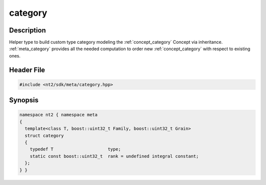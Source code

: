 .. _meta_category:

category
========

.. index::
    single: category (meta)
    single: meta; category

Description
^^^^^^^^^^^
Helper type to build custom type category modeling the :ref:`concept_category`
Concept via inheritance. :ref:`meta_category` provides all the needed computation
to order new :ref:`concept_category` with respect to existing ones.

.. seealso:: :ref:`concept_category` :ref:`howto_category`

Header File
^^^^^^^^^^^

.. code-block:: cpp

  #include <nt2/sdk/meta/category.hpp>

Synopsis
^^^^^^^^

.. code-block:: cpp

  namespace nt2 { namespace meta
  {
    template<class T, boost::uint32_t Family, boost::uint32_t Grain>
    struct category
    {
      typedef T                     type;
      static const boost::uint32_t  rank = undefined integral constant;
    };
  } }
